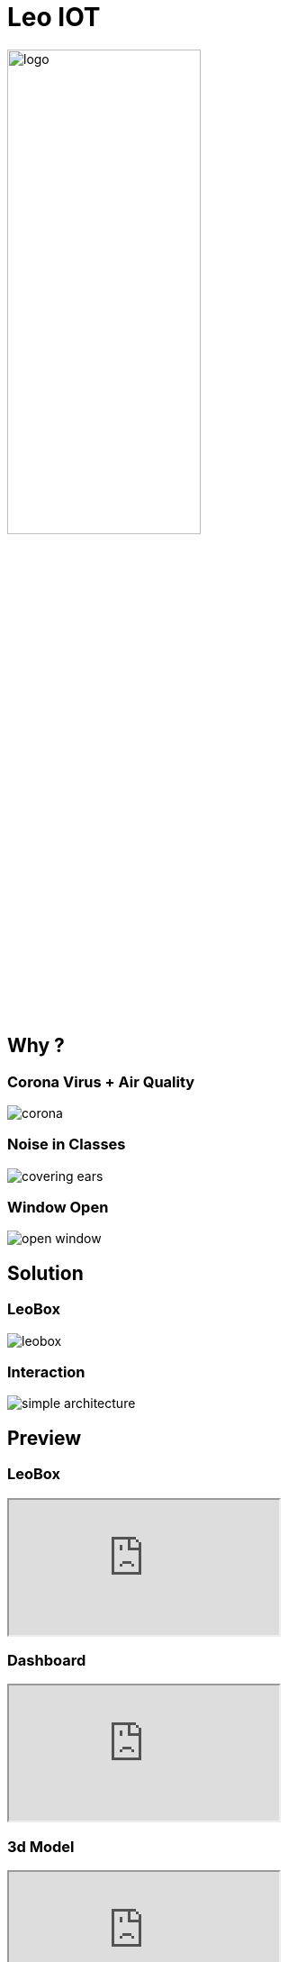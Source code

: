 [.custom-slide.title-slide]
= Leo IOT
ifndef::imagesdir[:imagesdir: ../images]
:customcss: ./style/project-award.css

image:logo_with_background.png[logo, 50%]

[.custom-slide.container-slide]
== Why ?

[.custom-slide.container-slide.columns.full-screen]
=== Corona Virus + Air Quality

image:project-award/corona.png[]

[.custom-slide.container-slide.full-screen]
=== Noise in Classes

image:project-award/covering_ears.png[]

[.custom-slide.container-slide.full-screen]
=== Window Open

image:project-award/open_window.png[]

[.custom-slide.container-slide]
== Solution

[.custom-slide.container-slide.full-screen]
=== LeoBox

image:project-award/leobox.png[]

[.custom-slide.container-slide.full-screen.no-fit]
=== Interaction

image:project-award/simple_architecture.png[]

[.custom-slide.container-slide]
== Preview

[.custom-slide.container-slide.theater]
=== LeoBox

++++
<iframe src="http://oravm.implodium.at"></iframe>
++++

[.custom-slide.container-slide.full-screen]
=== Dashboard

++++
<iframe src="http://vm139.htl-leonding.ac.at/en/dashboard"></iframe>
++++

[.custom-slide.container-slide.full-screen]
=== 3d Model

++++
<iframe src="http://vm139.htl-leonding.ac.at/en/3d"></iframe>
++++

[.custom-slide.container-slide]
== Structure

[.custom-slide.container-slide.full-screen.no-fit]
=== Architecture

image:design/architecture.png[architecture, 700]

[.custom-slide.container-slide.horizontal-list]
=== Modules

* image:design/leoserver.png[] Web
* image:design/leoserver.png[] Server
* image:design/leoserver.png[] Database
